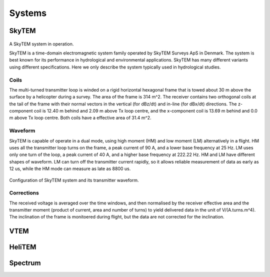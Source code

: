 .. _airborne_tdem_systems:

Systems
=======

.. _skytem:

SkyTEM
------

.. figure:: ./images/skytem_view.jpg
	:align: center
	:scale: 80%
	:name: skytem_view

A SkyTEM system in operation.

SkyTEM is a time-domain electromagnetic system family operated by SkyTEM Surveys ApS in Denmark. The system is best known for its performance in hydrological and environmental applications. SkyTEM has many different variants using different specifications. Here we only describe the system typically used in hydrological studies.

Coils
*****

The multi-turned transmitter loop is winded on a rigid horizontal hexagonal frame that is towed about 30 m above the surface by a helicopter during a survey. The area of the frame is 314 m^2. The receiver contains two orthogonal coils at the tail of the frame with their normal vectors in the vertical (for dBz/dt) and in-line (for dBx/dt) directions. The z-component coil is 12.40 m behind and 2.09 m above Tx loop centre, and the x-component coil is 13.69 m behind and 0.0 m above Tx loop centre. Both coils have a effective area of 31.4 m^2.

Waveform
********

SkyTEM is capable of operate in a dual mode, using high moment (HM) and low moment (LM) alternatively in a flight. HM uses all the transmitter loop turns on the frame, a peak current of 90 A, and a lower base frequency at 25 Hz. LM uses only one turn of the loop, a peak current of 40 A, and a higher base frequency at 222.22 Hz. HM and LM have different shapes of waveform. LM can turn off the transmitter current rapidly, so it allows reliable measurement of data as early as 12 us, while the HM mode can measure as late as 8800 us. 


.. figure:: ./images/skytem_config.jpg
	:align: center
	:scale: 80%
	:name: skytem_config

Configuration of SkyTEM system and its transmitter waveform.

Corrections
***********

The received voltage is averaged over the time windows, and then normalised by the receiver effective area and the transmitter moment (product of current, area and number of turns) to yield delivered data in the unit of V/(A.turns.m^4). The inclination of the frame is monitoered during flight, but the data are not corrected for the inclination. 





.. _VTEM:

VTEM
----


.. _HeliTEM:

HeliTEM
-------






.. _Spectrum:

Spectrum
--------
